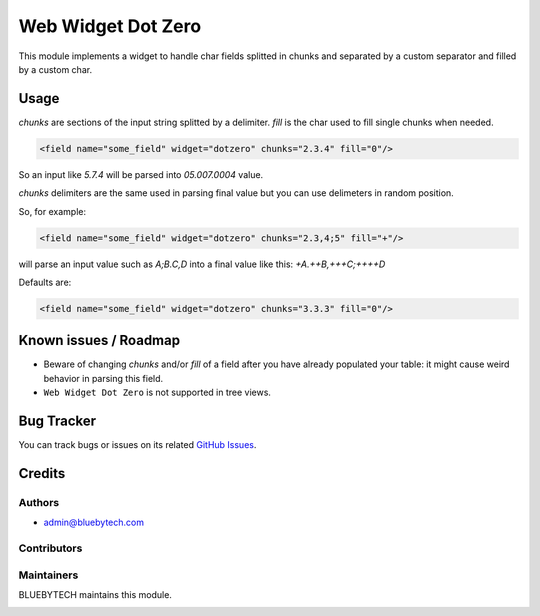 ===================
Web Widget Dot Zero
===================

.. |badge1| image:: https://img.shields.io/badge/licence-LGPL--3-blue.png
    :target: http://www.gnu.org/licenses/lgpl-3.0-standalone.html
    :alt: License: LGPL-3

|badge1|

This module implements a widget to handle char fields splitted in chunks and separated by a custom separator and filled
by a custom char.

Usage
=====

*chunks* are sections of the input string splitted by a delimiter.
*fill* is the char used to fill single chunks when needed.

.. code-block:: xml

    <field name="some_field" widget="dotzero" chunks="2.3.4" fill="0"/>

So an input like *5.7.4* will be parsed into *05.007.0004* value.

*chunks* delimiters are the same used in parsing final value but you can use delimeters in random position.

So, for example:

.. code-block:: xml

    <field name="some_field" widget="dotzero" chunks="2.3,4;5" fill="+"/>

will parse an input value such as *A;B.C,D* into a final value like this: *+A.++B,+++C;++++D*


Defaults are:

.. code-block:: xml

    <field name="some_field" widget="dotzero" chunks="3.3.3" fill="0"/>

Known issues / Roadmap
======================

* Beware of changing *chunks* and/or *fill* of a field after you have already populated your table: it might cause weird behavior in parsing this field.
* ``Web Widget Dot Zero`` is not supported in tree views.
            

Bug Tracker
===========

You can track bugs or issues on its related `GitHub Issues <https://github.com/bluebytech/web_widget_dot_zero/issues>`_.

Credits
=======

Authors
~~~~~~~

* admin@bluebytech.com

Contributors
~~~~~~~~~~~~

Maintainers
~~~~~~~~~~~

BLUEBYTECH maintains this module.

.. image:: https://www.bluebytech.com/wp-content/uploads/2020/01/new-logo-250.png
   :alt: BLUEBYTECH
   :target: https://www.bluebytech.com
